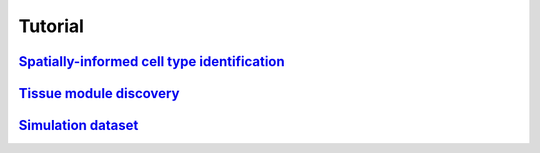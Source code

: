 Tutorial
=========

`Spatially-informed cell type identification  <../tutorial/spatial_celltype_slice153.ipynb>`_
--------------------


`Tissue module discovery <../tutorial/SPACE_young.ipynb>`_
-------------

`Simulation dataset <../tutorial/sim_SPACE.ipynb>`_
--------

.. .. toctree::
..     :maxdepth: 2
..     :hidden:
..     spatial_celltype_slice153
..     SPACE_young
..     sim_SPACE

    
    

   






